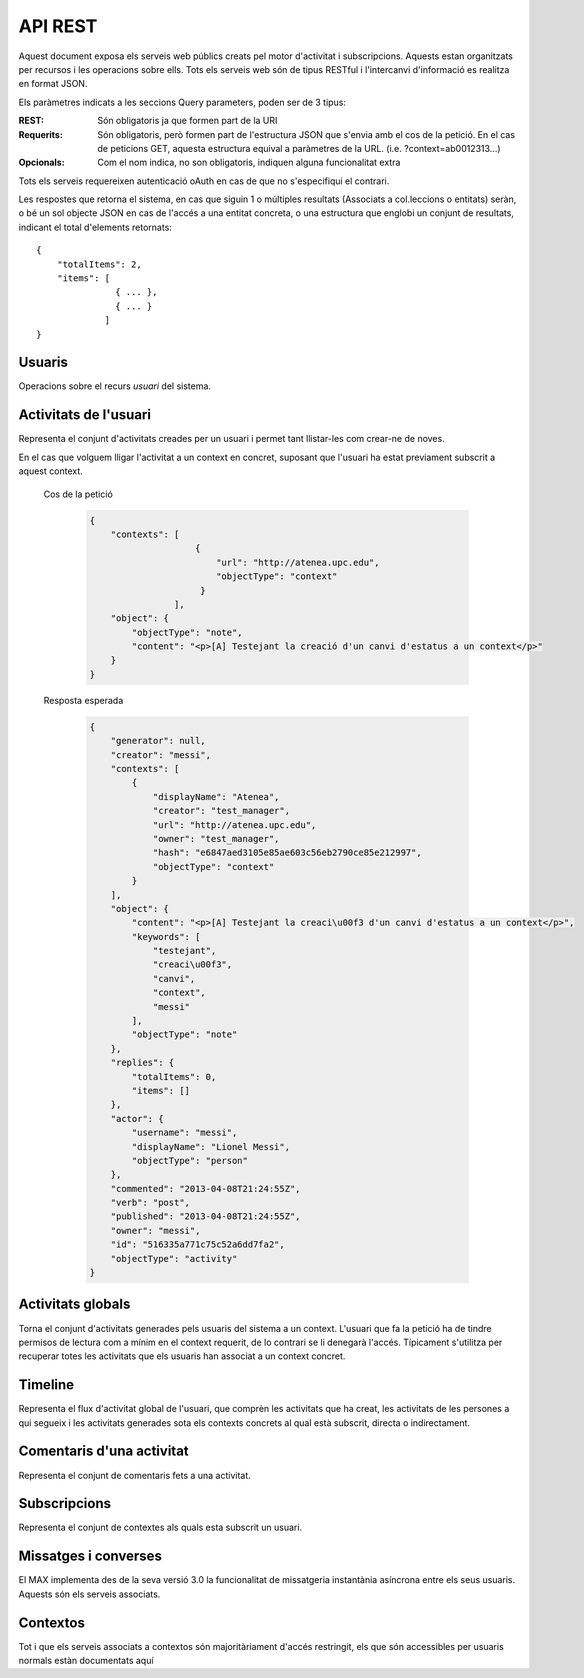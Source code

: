 API REST
========

Aquest document exposa els serveis web públics creats pel motor d'activitat i
subscripcions. Aquests estan organitzats per recursos i les operacions sobre
ells. Tots els serveis web són de tipus RESTful i l'intercanvi d'informació es
realitza en format JSON.

Els paràmetres indicats a les seccions Query parameters, poden ser de 3 tipus:

:REST: Són obligatoris ja que formen part de la URI
:Requerits: Són obligatoris, però formen part de l'estructura JSON que s'envia
    amb el cos de la petició. En el cas de peticions GET, aquesta estructura equival
    a paràmetres de la URL. (i.e. ?context=ab0012313...)
:Opcionals: Com el nom indica, no son obligatoris, indiquen alguna funcionalitat
    extra

Tots els serveis requereixen autenticació oAuth en cas de que no s'especifiqui
el contrari.

Les respostes que retorna el sistema, en cas que siguin 1 o múltiples resultats
(Associats a col.leccions o entitats) seràn, o bé un sol objecte JSON en cas de
l'accés a una entitat concreta, o una estructura que englobi un conjunt de
resultats, indicant el total d'elements retornats::

    {
        "totalItems": 2,
        "items": [
                   { ... },
                   { ... }
                 ]
    }

.. this is some setup, it is hidden in a reST comment

    >>> from httpretty import HTTPretty
    >>> import json
    >>> HTTPretty.enable()
    >>> HTTPretty.register_uri(HTTPretty.POST, "http://localhost:8080/checktoken", body="", status=200)
    >>> username = "messi"
    >>> utils = MaxTestBase(testapp)
    >>> utils.create_user(username)
    <201 Created application/json ...
    >>> from max.tests.mockers import create_context, create_contextA, subscribe_context, context_query, user_status
    >>> utils.create_context(create_context)
    <201 Created application/json ...
    >>> utils.create_context(create_contextA)
    <201 Created application/json ...
    >>> utils.admin_subscribe_user_to_context(username, subscribe_context)
    <201 Created application/json ...

Usuaris
--------

Operacions sobre el recurs *usuari* del sistema.

.. http:get:: /people

    Retorna el resultat d'una cerca d'usuaris del sistema en forma de llista
    de noms d'usuaris per l'ús de la UI.

    :query username: El filtre de cerca d'usuaris.

    Cos de la petició

        .. code-block:: python

            {"username": "messi"}

        .. -> payload

    Resposta esperada

        .. code-block:: python

            {
                "totalItems": 1,
                "items": [
                    {
                        "username": "messi",
                        "id": "516335a771c75c52a6dd7f9d"
                    }
                ]
            }

        .. -> expected
            >>> response = testapp.get('/people', payload, oauth2Header(username), status=200)
            >>> response
            <200 OK application/json ...
            >>> response.json.get('displayName') == eval(expected).get('displayName')
            True
            >>> response.json.get('twitterUsername') == eval(expected).get('twitterUsername')
            True

    Success
        Retorna la llista d'usuaris que compleix la query especificada.

.. http:put:: /people/{username}

    Modifica un usuari del sistema pel seu posterior us si existeix. En cas de
    que l'usuari no existeixi retorna un error. La llista de paràmetres
    actualitzables de moment es limita a ``displayName`` i a
    ``twitterUsername``.

    :query username: (REST) L'identificador de l'usuari
    :query displayName: (Opcional) El nom real de l'usuari al sistema
    :query twitterUsername: (Opcional) El nom d'usuari de Twitter de l'usuari

    Cos de la petició

        .. code-block:: python

            {"displayName": "Lionel Messi", "twitterUsername": "messi10oficial"}

        .. -> payload

    Resposta esperada

        .. code-block:: python

            {
                "username": "messi",
                "displayName": "Lionel Messi",
                "talkingIn": {
                    "totalItems": 0,
                    "items": []
                },
                "creator": "test_manager",
                "following": {
                    "totalItems": 0,
                    "items": []
                },
                "subscribedTo": {
                    "totalItems": 1,
                    "items": [
                        {
                            "displayName": "Atenea",
                            "tags": [
                                "Assignatura"
                            ],
                            "url": "http://atenea.upc.edu",
                            "creator": "test_manager",
                            "published": "2013-04-08T21:24:55Z",
                            "owner": "test_manager",
                            "hash": "e6847aed3105e85ae603c56eb2790ce85e212997",
                            "objectType": "context",
                            "id": "516335a771c75c52a6dd7f9e",
                            "permissions": [
                                "read",
                                "write",
                                "invite",
                                "unsubscribe"
                            ]
                        }
                    ]
                },
                "last_login": "2013-04-08T21:24:55Z",
                "published": "2013-04-08T21:24:55Z",
                "owner": "test_manager",
                "twitterUsername": "messi10oficial",
                "id": "516335a771c75c52a6dd7f9d",
                "objectType": "person"
            }

        .. -> expected
            >>> response = testapp.put('/people/{}'.format(username), payload, oauth2Header(username), status=200)
            >>> response
            <200 OK application/json ...
            >>> response.json.get('displayName') == eval(expected).get('displayName')
            True
            >>> response.json.get('twitterUsername') == eval(expected).get('twitterUsername')
            True

    Success

        Retorna un objecte ``Person`` amb els paràmetres indicats modificats.

    Error

        .. code-block:: python

            {"error_description": "Unknown user: messi", "error": "UnknownUserError"}

.. http:get:: /people/{username}

    Retorna la informació d'un usuari del sistema. En cas de que l'usuari no
    existeixi retorna l'error especificat.

    :query username: (REST) L'identificador de l'usuari

    Cos de la petició

        Aquesta petició no necessita cos.

    Resposta esperada

        .. code-block:: python

            {
                "username": "messi",
                "displayName": "Lionel Messi",
                "talkingIn": {
                    "totalItems": 0,
                    "items": []
                },
                "creator": "test_manager",
                "following": {
                    "totalItems": 0,
                    "items": []
                },
                "subscribedTo": {
                    "totalItems": 1,
                    "items": [
                        {
                            "displayName": "Atenea",
                            "creator": "test_manager",
                            "url": "http://atenea.upc.edu",
                            "tags": [
                                "Assignatura"
                            ],
                            "published": "2013-04-08T21:24:55Z",
                            "owner": "test_manager",
                            "hash": "e6847aed3105e85ae603c56eb2790ce85e212997",
                            "permissions": [
                                "read",
                                "write",
                                "invite",
                                "unsubscribe"
                            ],
                            "id": "516335a771c75c52a6dd7f9e",
                            "objectType": "context"
                        }
                    ]
                },
                "last_login": "2013-04-08T21:24:55Z",
                "published": "2013-04-08T21:24:55Z",
                "owner": "test_manager",
                "twitterUsername": "messi10oficial",
                "id": "516335a771c75c52a6dd7f9d",
                "objectType": "person"
            }

        .. -> expected
            >>> response = testapp.get('/people/{}'.format(username), "", oauth2Header(username), status=200)
            >>> response
            <200 OK application/json ...
            >>> response.json.get('displayName') == eval(expected).get('displayName')
            True
            >>> response.json.get('twitterUsername') == eval(expected).get('twitterUsername')
            True

    Success

        Retorna un objecte ``Person``.

    Error

        .. code-block:: python

            {"error_description": "Unknown user: messi", "error": "UnknownUserError"}

.. http:get:: /people/{username}/avatar

    Retorna l'avatar (foto) de l'usuari del sistema. Aquest és un servei públic.

    :query username: (REST) L'identificador de l'usuari

    Success
        Retorna la imatge pel seu ús immediat.


Activitats de l'usuari
----------------------

Representa el conjunt d'activitats creades per un usuari i permet tant
llistar-les com crear-ne de noves.

.. http:post:: /people/{username}/activities

    Genera una activitat en el sistema. Els objectes d'aquesta activitat són els
    especificats en el protocol activitystrea.ms.

    :query username: (REST) Nom de l'usuari que crea l'activitat
    :query contexts: (Opcional) Per fer que una activitat estigui associada a un
        context determinat fa falta que enviem una llista d'objectes *context*
        (sota la clau ``contexts``) (ja que teòricament, podem fer que
        l'activitat estigui associada a varis contexts a l'hora), indicant com a
        ``objectType`` el tipus ``uri`` i les dades del context com a l'exemple.
    :query object: (Requerit) Per ara només suportat el tipus ``objectType``
        *note*. Ha de contindre les claus ``objectType`` i ``content`` el qual
        pot tractar-se d'un camp codificat amb HTML.

    Cos de la petició

        .. code-block:: python

            {
                "object": {
                    "objectType": "note",
                    "content": "<p>[A] Testejant la creació d'un canvi d'estatus</p>"
                }
            }

        .. -> payload

    Resposta esperada

        .. code-block:: python

            {
                "generator": null,
                "creator": "messi",
                "replies": {
                    "totalItems": 0,
                    "items": []
                },
                "object": {
                    "content": "<p>[A] Testejant la creaci\u00f3 d'un canvi d'estatus</p>",
                    "keywords": [
                        "testejant",
                        "creaci\u00f3",
                        "canvi",
                        "messi"
                    ],
                    "objectType": "note"
                },
                "actor": {
                    "username": "messi",
                    "displayName": "Lionel Messi",
                    "objectType": "person"
                },
                "commented": "2013-04-08T21:24:55Z",
                "verb": "post",
                "published": "2013-04-08T21:24:55Z",
                "owner": "messi",
                "id": "516335a771c75c52a6dd7fa1",
                "objectType": "activity"
            }

        .. -> expected
            >>> expected = json.loads(expected)
            >>> response = testapp.post('/people/{}/activities'.format(username), payload, oauth2Header(username), status=201)
            >>> response
            <201 Created application/json ...
            >>> response.json.get('actor').get('displayName') == expected.get('actor').get('displayName')
            True
            >>> response.json.get('object').get('objectType') == expected.get('object').get('objectType')
            True

    Success

        Retorna un objecte del tipus ``Activity``.

    Error

        En cas de que l'usuari actor no sigui el mateix usuari que s'autentica via oAuth

            .. code-block:: python

                {u'error_description': u"You don't have permission to access xavi resources", u'error': u'Unauthorized'}

        En cas que l'usuari no existeixi

            .. code-block:: python

                {"error_description": "Unknown user: messi", "error": "UnknownUserError"}

    Tipus d'activitat suportats:
     * *note* (estatus d'usuari)

    Tipus d'activitat projectats:
     * *File*
     * *Event*
     * *Bookmark*
     * *Image*
     * *Video*
     * *Question*

En el cas que volguem lligar l'activitat a un context en concret, suposant que
l'usuari ha estat previament subscrit a aquest context.

    Cos de la petició

        .. code-block:: python

            {
                "contexts": [
                                {
                                    "url": "http://atenea.upc.edu",
                                    "objectType": "context"
                                 }
                            ],
                "object": {
                    "objectType": "note",
                    "content": "<p>[A] Testejant la creació d'un canvi d'estatus a un context</p>"
                }
            }

        .. -> payload

    Resposta esperada

        .. code-block:: python

            {
                "generator": null,
                "creator": "messi",
                "contexts": [
                    {
                        "displayName": "Atenea",
                        "creator": "test_manager",
                        "url": "http://atenea.upc.edu",
                        "owner": "test_manager",
                        "hash": "e6847aed3105e85ae603c56eb2790ce85e212997",
                        "objectType": "context"
                    }
                ],
                "object": {
                    "content": "<p>[A] Testejant la creaci\u00f3 d'un canvi d'estatus a un context</p>",
                    "keywords": [
                        "testejant",
                        "creaci\u00f3",
                        "canvi",
                        "context",
                        "messi"
                    ],
                    "objectType": "note"
                },
                "replies": {
                    "totalItems": 0,
                    "items": []
                },
                "actor": {
                    "username": "messi",
                    "displayName": "Lionel Messi",
                    "objectType": "person"
                },
                "commented": "2013-04-08T21:24:55Z",
                "verb": "post",
                "published": "2013-04-08T21:24:55Z",
                "owner": "messi",
                "id": "516335a771c75c52a6dd7fa2",
                "objectType": "activity"
            }

        .. -> expected
            >>> expected = json.loads(expected)
            >>> response = testapp.post('/people/{}/activities'.format(username), payload, oauth2Header(username), status=201)
            >>> response
            <201 Created application/json ...
            >>> response.json.get('actor').get('displayName') == expected.get('actor').get('displayName')
            True
            >>> response.json.get('object').get('objectType') == expected.get('object').get('objectType')
            True
            >>> response.json.get('contexts')[0].get('url') == expected.get('contexts')[0].get('url')
            True

.. http:get:: /people/{username}/activities

    Llista totes les activitats de tipus post generades al sistema per part d'un usuari
    concret.

    :query username: (REST) Identificador d'usuari que crea l'activitat

    Cos de la petició

        Aquesta petició no necessita cos.

    Resposta esperada

        .. code-block:: python

            {
                "totalItems": 2,
                "items": [
                    {
                        "generator": null,
                        "contexts": [
                            {
                                "displayName": "Atenea",
                                "creator": "test_manager",
                                "url": "http://atenea.upc.edu",
                                "owner": "test_manager",
                                "hash": "e6847aed3105e85ae603c56eb2790ce85e212997",
                                "objectType": "context"
                            }
                        ],
                        "object": {
                            "content": "<p>[A] Testejant la creaci\u00f3 d'un canvi d'estatus a un context</p>",
                            "objectType": "note"
                        },
                        "replies": {
                            "totalItems": 0,
                            "items": []
                        },
                        "actor": {
                            "username": "messi",
                            "displayName": "Lionel Messi",
                            "objectType": "person"
                        },
                        "id": "516335a771c75c52a6dd7fa2",
                        "verb": "post",
                        "published": "2013-04-08T21:24:55Z",
                        "commented": "2013-04-08T21:24:55Z",
                        "objectType": "activity"
                    },
                    {
                        "generator": null,
                        "replies": {
                            "totalItems": 0,
                            "items": []
                        },
                        "object": {
                            "content": "<p>[A] Testejant la creaci\u00f3 d'un canvi d'estatus</p>",
                            "objectType": "note"
                        },
                        "actor": {
                            "username": "messi",
                            "displayName": "Lionel Messi",
                            "objectType": "person"
                        },
                        "id": "516335a771c75c52a6dd7fa1",
                        "verb": "post",
                        "published": "2013-04-08T21:24:55Z",
                        "commented": "2013-04-08T21:24:55Z",
                        "objectType": "activity"
                    }
                ]
            }

        .. -> expected
            >>> expected = json.loads(expected)
            >>> response = testapp.get('/people/{}/activities'.format(username), "", oauth2Header(username), status=200)
            >>> response
            <200 OK application/json ...
            >>> response.json.get('items')[0].get('actor').get('displayName') == expected.get('items')[0].get('actor').get('displayName')
            True
            >>> response.json.get('totalItems') == expected.get('totalItems')
            True

    .. note::

        En l'ultima resposta esperada hi han tres entrades les dues activitats
        que hem generat fins ara (amb context, i l'altre sense) i l'activitat
        que es genera quan es subscriu un usuari a un context, que es tracta com
        una activitat més.

    Success

        Retorna una col·lecció d'objectes del tipus ``Activity``.

    Error

        En cas de que l'usuari actor no sigui el mateix usuari que s'autentica
        via oAuth

            .. code-block:: python

                {u'error_description': u"You don't have permission to access xavi resources", u'error': u'Unauthorized'}

        En cas que l'usuari no existeixi

            .. code-block:: python

                {"error_description": "Unknown user: messi", "error": "UnknownUserError"}


Activitats globals
------------------

Torna el conjunt d'activitats generades pels usuaris del sistema a un context.
L'usuari que fa la petició ha de tindre permisos de lectura com a mínim en el
context requerit, de lo contrari se li denegarà l'accés. Típicament s'utilitza
per recuperar totes les activitats que els usuaris han associat a un context
concret.

.. http:get:: /activities

    Llistat de totes les activitats del sistema, filtrada sota algun criteri

    :query context: (Requerit) El hash (sha1) de la URL del context
    :query sortBy: (Opcional) Tipus d'ordenació que s'aplicarà als resultats. Per defecte és
        ``activities``, i te en compte la data de publicació de l'activitat. L'altre valor
        possible és ``comments`` i ordena per la data de l'últim comentari a l'activitat.


    Cos de la petició

        .. code-block:: python

            {"context": "e6847aed3105e85ae603c56eb2790ce85e212997"}

        .. -> payload

    Resposta esperada

        .. code-block:: python

            {
                "totalItems": 1,
                "items": [
                    {
                        "generator": null,
                        "contexts": [
                            {
                                "displayName": "Atenea",
                                "creator": "test_manager",
                                "url": "http://atenea.upc.edu",
                                "owner": "test_manager",
                                "hash": "e6847aed3105e85ae603c56eb2790ce85e212997",
                                "objectType": "context"
                            }
                        ],
                        "object": {
                            "content": "<p>[A] Testejant la creaci\u00f3 d'un canvi d'estatus a un context</p>",
                            "objectType": "note"
                        },
                        "replies": {
                            "totalItems": 0,
                            "items": []
                        },
                        "actor": {
                            "username": "messi",
                            "displayName": "Lionel Messi",
                            "objectType": "person"
                        },
                        "id": "516335a771c75c52a6dd7fa2",
                        "verb": "post",
                        "published": "2013-04-08T21:24:55Z",
                        "commented": "2013-04-08T21:24:55Z",
                        "objectType": "activity"
                    }
                ],
                "context": {
                    "displayName": "Atenea",
                    "creator": "test_manager",
                    "url": "http://atenea.upc.edu",
                    "tags": [
                        "Assignatura"
                    ],
                    "published": "2013-04-08T21:24:55Z",
                    "owner": "test_manager",
                    "hash": "e6847aed3105e85ae603c56eb2790ce85e212997",
                    "objectType": "context",
                    "id": "516335a771c75c52a6dd7f9e",
                    "permissions": {
                        "write": "public",
                        "subscribe": "public",
                        "read": "public",
                        "invite": "subscribed"
                    }
                }
            }

        .. -> expected
            >>> expected = json.loads(expected)
            >>> response = testapp.get('/activities', eval(payload), oauth2Header(username), status=200)
            >>> response
            <200 OK application/json ...
            >>> response.json.get('items')[0].get('actor').get('displayName') == expected.get('items')[0].get('actor').get('displayName')
            True
            >>> response.json.get('totalItems') == expected.get('totalItems')
            True

    Success
        Retorna una col·lecció d'objectes del tipus ``Activity``.


Timeline
--------

Representa el flux d'activitat global de l'usuari, que comprèn les activitats
que ha creat, les activitats de les persones a qui segueix i les activitats
generades sota els contexts concrets al qual està subscrit, directa o
indirectament.

.. http:get:: /people/{username}/timeline

    Llistat de totes les activitats del timeline de l'usuari. Actualment filtra
    les activitats i només mostra les de tipus *post*.

    :query username: (REST) Nom de l'usuari que del qual volem el llistat
    :query sortBy: (Opcional) Tipus d'ordenació que s'aplicarà als resultats. Per defecte és
        ``activities``, i te en compte la data de publicació de l'activitat. L'altre valor
        possible és ``comments`` i ordena per la data de l'últim comentari a l'activitat.

    Cos de la petició

        Aquesta petició no necessita cos.

    Resposta esperada

        .. code-block:: python

            {
                "totalItems": 2,
                "items": [
                    {
                        "generator": null,
                        "contexts": [
                            {
                                "displayName": "Atenea",
                                "creator": "test_manager",
                                "url": "http://atenea.upc.edu",
                                "owner": "test_manager",
                                "hash": "e6847aed3105e85ae603c56eb2790ce85e212997",
                                "objectType": "context"
                            }
                        ],
                        "object": {
                            "content": "<p>[A] Testejant la creaci\u00f3 d'un canvi d'estatus a un context</p>",
                            "objectType": "note"
                        },
                        "replies": {
                            "totalItems": 0,
                            "items": []
                        },
                        "actor": {
                            "username": "messi",
                            "displayName": "Lionel Messi",
                            "objectType": "person"
                        },
                        "id": "516335a771c75c52a6dd7fa2",
                        "verb": "post",
                        "published": "2013-04-08T21:24:55Z",
                        "commented": "2013-04-08T21:24:55Z",
                        "objectType": "activity"
                    },
                    {
                        "generator": null,
                        "replies": {
                            "totalItems": 0,
                            "items": []
                        },
                        "object": {
                            "content": "<p>[A] Testejant la creaci\u00f3 d'un canvi d'estatus</p>",
                            "objectType": "note"
                        },
                        "actor": {
                            "username": "messi",
                            "displayName": "Lionel Messi",
                            "objectType": "person"
                        },
                        "id": "516335a771c75c52a6dd7fa1",
                        "verb": "post",
                        "published": "2013-04-08T21:24:55Z",
                        "commented": "2013-04-08T21:24:55Z",
                        "objectType": "activity"
                    }
                ]
            }

        .. -> expected
            >>> expected = json.loads(expected)
            >>> response = testapp.get('/people/{}/timeline'.format(username), "", oauth2Header(username), status=200)
            >>> response
            <200 OK application/json ...
            >>> response.json.get('items')[0].get('actor').get('displayName') == expected.get('items')[0].get('actor').get('displayName')
            True
            >>> response.json.get('totalItems') == expected.get('totalItems')
            True

    Success

        Retorna una col·lecció d'objectes del tipus ``Activity``.


Comentaris d'una activitat
----------------------------

Representa el conjunt de comentaris fets a una activitat.

.. http:post:: /activities/{activity}/comments

    Afegeix un comentari a una activitat ja existent al sistema. Aquest servei
    crea el comentari pròpiament dit dins de l'activitat i genera una activitat
    nova del tipus *comment* (l'usuari ha comentat l'activitat... )

    :query activity: (REST) Ha de ser un identificador vàlid d'una activitat
        existent, per exemple: 4e6eefc5aceee9210d000004
    :query object: (Requerit) El tipus (``objectType``) d'una activitat
        comentari ha de ser *comment*. Ha de contindre les claus ``objectType``
        i ``content``.

    Cos de la petició

        .. code-block:: python

            {
                "object": {
                    "objectType": "comment",
                    "content": "<p>[C] Testejant un comentari nou a una activitat</p>"
                }
            }

        .. -> payload

    Resposta esperada

        .. code-block:: python

            {
                "generator": null,
                "creator": "messi",
                "replies": {
                    "totalItems": 0,
                    "items": []
                },
                "object": {
                    "content": "<p>[C] Testejant un comentari nou a una activitat</p>",
                    "inReplyTo": [
                        {
                            "id": "516335a771c75c52a6dd7fa3",
                            "objectType": "note"
                        }
                    ],
                    "keywords": [
                        "testejant",
                        "comentari",
                        "nou",
                        "una",
                        "activitat",
                        "messi"
                    ],
                    "objectType": "comment"
                },
                "actor": {
                    "username": "messi",
                    "displayName": "Lionel Messi",
                    "objectType": "person"
                },
                "commented": "2013-04-08T21:24:55Z",
                "verb": "comment",
                "published": "2013-04-08T21:24:55Z",
                "owner": "messi",
                "id": "516335a771c75c52a6dd7fa4",
                "objectType": "activity"
            }

        .. -> expected
            >>> expected = json.loads(expected)
            >>> activity = utils.create_activity(username, user_status)
            >>> response = testapp.post('/activities/{}/comments'.format(activity.json.get('id')), payload, oauth2Header(username), status=201)
            >>> response
            <201 Created application/json ...
            >>> response.json.get('actor').get('displayName') == expected.get('actor').get('displayName')
            True
            >>> response.json.get('verb') == expected.get('verb')
            True

    Success

        Retorna l'objecte ``Activity`` del comentari.

.. http:get:: /activities/{activity}/comments

    Llista tots els comentaris d'una activitat

    :query activity: (REST) ha de ser un identificador vàlid d'una activitat
        existent, per exemple: 4e6eefc5aceee9210d000004

    Cos de la petició

         Aquesta petició no necessita cos.

    Resposta esperada

        .. code-block:: python

            {
                "totalItems": 1,
                "items": [
                    {
                        "content": "<p>[C] Testejant un comentari nou a una activitat</p>",
                        "objectType": "comment",
                        "id": "516335a771c75c52a6dd7fa4",
                        "actor": {
                            "username": "messi",
                            "displayName": "Lionel Messi",
                            "talkingIn": {
                                "totalItems": 0,
                                "items": []
                            },
                            "objectType": "person"
                        },
                        "published": "2013-04-08T21:24:55Z"
                    }
                ]
            }

        .. -> expected
            >>> expected = json.loads(expected)
            >>> response = testapp.get('/activities/{}/comments'.format(activity.json.get('id')), payload, oauth2Header(username), status=200)
            >>> response
            <200 OK application/json ...
            >>> response.json.get('items')[0].get('actor').get('displayName') == expected.get('items')[0].get('actor').get('displayName')
            True
            >>> response.json.get('totalItems') == expected.get('totalItems')
            True

    Success

        Retorna una col·lecció d'objectes del tipus ``Comment``


Subscripcions
-------------


.. http:get:: /contexts/public

    Dona una llista de tots els contextes als qual un usuari es pot subscriure lliurement

    Cos de la petició

        Aquesta petició no necessita cos.

    Resposta esperada

        .. code-block:: python

            {
                "totalItems": 2,
                "items": [
                    {
                        "displayName": "Atenea",
                        "creator": "test_manager",
                        "url": "http://atenea.upc.edu",
                        "tags": [
                            "Assignatura"
                        ],
                        "published": "2013-04-08T21:24:55Z",
                        "owner": "test_manager",
                        "hash": "e6847aed3105e85ae603c56eb2790ce85e212997",
                        "objectType": "context",
                        "id": "516335a771c75c52a6dd7f9e",
                        "permissions": {
                            "write": "public",
                            "subscribe": "public",
                            "read": "public",
                            "invite": "subscribed"
                        }
                    },
                    {
                        "displayName": "Atenea A",
                        "creator": "test_manager",
                        "url": "http://atenea.upc.edu/A",
                        "tags": [],
                        "published": "2013-04-08T21:24:55Z",
                        "owner": "test_manager",
                        "hash": "90c8f28a7867fbad7a2359c6427ae8798a37ff07",
                        "objectType": "context",
                        "id": "516335a771c75c52a6dd7f9f",
                        "permissions": {
                            "write": "public",
                            "subscribe": "public",
                            "read": "public",
                            "invite": "subscribed"
                        }
                    }
                ]
            }

        .. -> expected
            >>> expected = json.loads(expected)
            >>> response = testapp.get('/contexts/public', payload, oauth2Header(username), status=200)
            >>> response
            <200 OK application/json ...
            >>> response.json.get('totalItems') == expected.get('totalItems')
            True
            >>> response.json.get('items')[0]['objectType'] == expected.get('items')[0]['objectType']
            True


    Success

        Retorna un objecte del tipus ``Activity``.


.. http:post:: /people/{username}/subscriptions

    Subscriu l'usuari a un context determinat. El context al qual es vol subscriure l'usuari ha de ser de tipus
    public, sinó obtindrem un error d'autorització ``401 Unauthorized``

    :query username: (REST) L'identificador de l'usuari al sistema.
    :query contexts: (Requerit) Tipus d'objecte al qual ens volem subscriure, en
        aquest cas del tipus `context`. Hem de proporcionar un objecte amb les
        claus ``objectType`` i el valor *context*, i la dada ``url`` del context.

    Cos de la petició

        .. code-block:: python

            {
                "object": {
                    "objectType": "context",
                    "url": "http://atenea.upc.edu/A"
                }
            }

        .. -> payload

    Resposta esperada

        .. code-block:: python

            {
                "generator": null,
                "creator": "messi",
                "replies": {
                    "totalItems": 0,
                    "items": []
                },
                "object": {
                    "url": "http://atenea.upc.edu/A",
                    "objectType": "context"
                },
                "actor": {
                    "username": "messi",
                    "displayName": "Lionel Messi",
                    "objectType": "person"
                },
                "commented": "2013-04-08T21:24:55Z",
                "verb": "subscribe",
                "published": "2013-04-08T21:24:55Z",
                "owner": "messi",
                "id": "516335a771c75c52a6dd7fa5",
                "objectType": "activity"
            }

        .. -> expected
            >>> expected = json.loads(expected)
            >>> response = testapp.post('/people/{}/subscriptions'.format(username), payload, oauth2Header(username), status=201)
            >>> response
            <201 Created application/json ...
            >>> response.json.get('displayName') == expected.get('displayName')
            True
            >>> response.json.get('verb') == expected.get('verb')
            True

    Success

        Retorna un objecte del tipus ``Activity``.

    Error

        En cas que l'usuari no existeixi

            .. code-block:: python

                { "error_description": "Unknown user: messi", "error": "UnknownUserError" }

Representa el conjunt de contextes als quals esta subscrit un usuari.

.. http:get:: /people/{username}/subscriptions

    Torna totes les subscripcions d'un usuari

    :query username: (REST) L'identificador de l'usuari al sistema

    Cos de la petició

         Aquesta petició no necessita cos.

    Resposta esperada

        .. code-block:: python

            {
                "totalItems": 2,
                "items": [
                    {
                        "displayName": "Atenea",
                        "creator": "test_manager",
                        "url": "http://atenea.upc.edu",
                        "tags": [
                            "Assignatura"
                        ],
                        "published": "2013-04-08T21:24:55Z",
                        "owner": "test_manager",
                        "hash": "e6847aed3105e85ae603c56eb2790ce85e212997",
                        "permissions": [
                            "read",
                            "write",
                            "invite",
                            "unsubscribe"
                        ],
                        "id": "516335a771c75c52a6dd7f9e",
                        "objectType": "context"
                    },
                    {
                        "displayName": "Atenea A",
                        "tags": [],
                        "url": "http://atenea.upc.edu/A",
                        "creator": "test_manager",
                        "published": "2013-04-08T21:24:55Z",
                        "owner": "test_manager",
                        "hash": "90c8f28a7867fbad7a2359c6427ae8798a37ff07",
                        "objectType": "context",
                        "id": "516335a771c75c52a6dd7f9f",
                        "permissions": [
                            "read",
                            "write",
                            "invite",
                            "unsubscribe"
                        ]
                    }
                ]
            }

        .. -> expected
            >>> response = testapp.get('/people/{}/subscriptions'.format(username), "", oauth2Header(username), status=200)
            >>> response
            <200 OK application/json ...
            >>> response.json.get('totalItems') == eval(expected).get('totalItems')
            True

.. http:delete:: /people/{username}/subscriptions/{hash}

    Elimina la subscripció d'un usuari, si l'usuari té permis per dessubscriure's.
    NO esborra les activitats que s'hagin creat previament al context del qual ens hem dessubscrit. Tot i que les activitats que queden a la base de dades no es poden consultar directament, en el timeline de un usuari coninuarà veient les activitats que va crear ell.

    :query username: (REST) L'identificador de l'usuari al sistema.
    :query hash: (REST) El hash del context la subscripció al qual es vol esborrar. Aquest hash es calcula
        fent una suma de verificació sha1 dels paràmetres del context

    Cos de la petició

        Aquesta petició no te cos.

.. Create the context unsubscribe and subcribe user to it

    >>> create_context_d = {"url": "http://atenea.upc.edu/C", "objectType": "context" }
    >>> subscribe_context_d = {"object": {"url": "http://atenea.upc.edu/C", "objectType": "context" } }
    >>> resp = utils.create_context(create_context_d)
    >>> context_hash_for_deleting = resp.json.get('hash')
    >>> utils.admin_subscribe_user_to_context(username, subscribe_context_d)
    <201 Created application/json ...


    Resposta esperada

        Retorna un codi HTTP 204 (deleted) amb el cos buit

        .. actual test
            >>> resp = testapp.delete('/people/{}/subscriptions/{}'.format(username, context_hash_for_deleting), "", oauth2Header(username), status=204)
            >>> resp
            <204 No Content ...

    Success

        Retorna un codi HTTP 204 (deleted) amb el cos buit


Missatges i converses
---------------------

El MAX implementa des de la seva versió 3.0 la funcionalitat de missatgeria
instantània asíncrona entre els seus usuaris. Aquests són els serveis associats.

.. setup other user for conversations interaction

    >>> username2 = 'xavi'
    >>> utils.create_user(username2)
    <201 Created application/json ...

.. http:post:: /conversations

    Retorna totes les converses depenent de l'actor que faci la petició.

    :query contexts: (Requerit) Tipus d'objecte al qual ens volem subscriure (en
        aquest cas ``conversation``). Hem de proporcionar un objecte amb les claus
        ``objectType`` i el valor ``conversation``, i la llista de
        ``participants`` com a l'exemple
    :query object: (Requerit) Tipus d'objecte de la conversa. Hem de
        proporcionar un objecte (per ara només es permet el tipus `message`) i
        el contingut amb les dades ``content`` amb el cos del missatge
        propiament dit

    Cos de la petició

        .. code-block:: python

            {
                "contexts": [
                    {
                        "objectType":"conversation",
                        "participants": ["messi", "xavi"]
                    }
                ],
                "object": {
                    "objectType": "note",
                    "content": "Nos espera una gran temporada, no es cierto?"
                }
            }

        .. -> payload

    Resposta esperada

        .. code-block:: python

            {
                "generator": null,
                "creator": "messi",
                "contexts": [
                    {
                        "displayName": "messi, xavi",
                        "creator": "messi",
                        "participants": [
                            "messi",
                            "xavi"
                        ],
                        "owner": "messi",
                        "id": "516335a771c75c52a6dd7fa9",
                        "objectType": "conversation"
                    }
                ],
                "object": {
                    "content": "Nos espera una gran temporada, no es cierto?",
                    "keywords": [
                        "nos",
                        "espera",
                        "una",
                        "gran",
                        "temporada",
                        "cierto",
                        "messi"
                    ],
                    "objectType": "note"
                },
                "replies": {
                    "totalItems": 0,
                    "items": []
                },
                "actor": {
                    "username": "messi",
                    "displayName": "Lionel Messi",
                    "objectType": "person"
                },
                "commented": "2013-04-08T21:24:55Z",
                "verb": "post",
                "published": "2013-04-08T21:24:55Z",
                "owner": "messi",
                "id": "516335a771c75c52a6dd7fac",
                "objectType": "message"
            }

        .. -> expected
            >>> expected = json.loads(expected)
            >>> response = testapp.post('/conversations', payload, oauth2Header(username), status=201)
            >>> response
            <201 Created application/json ...
            >>> response.json.get('object').get('objectType') == expected.get('object').get('objectType')
            True
            >>> response.json.get('contexts')[0].get('displayName') == expected.get('contexts')[0].get('displayName')
            True
            >>> conversation_id = response.json.get('contexts')[0].get('id')

    Success

        Retorna l'objecte ``Message`` (activitat).


.. http:get:: /conversations/{hash}/messages

    Retorna tots els missatges d'una conversa

    :query hash: (REST) El hash de la conversa en concret. Aquest hash es
        calcula fent una suma de verificació sha1 de la llista de participants
        (ordenada alfabèticament i sense espais) de la conversa

    Cos de la petició

        Aquesta petició no te cos.

    Resposta esperada

        .. code-block:: python

            {
                "totalItems": 1,
                "items": [
                    {
                        "generator": null,
                        "contexts": [
                            {
                                "displayName": "messi, xavi",
                                "creator": "messi",
                                "participants": [
                                    "messi",
                                    "xavi"
                                ],
                                "owner": "messi",
                                "id": "516335a771c75c52a6dd7fa9",
                                "objectType": "conversation"
                            }
                        ],
                        "object": {
                            "content": "Nos espera una gran temporada, no es cierto?",
                            "objectType": "note"
                        },
                        "replies": {
                            "totalItems": 0,
                            "items": []
                        },
                        "actor": {
                            "username": "messi",
                            "displayName": "Lionel Messi",
                            "objectType": "person"
                        },
                        "id": "516335a771c75c52a6dd7fac",
                        "verb": "post",
                        "published": "2013-04-08T21:24:55Z",
                        "commented": "2013-04-08T21:24:55Z",
                        "objectType": "message"
                    }
                ]
            }

        .. -> expected
            >>> expected = json.loads(expected)
            >>> response = testapp.get('/conversations/{}/messages'.format(conversation_id), "", oauth2Header(username), status=200)
            >>> response
            <200 OK application/json ...
            >>> response.json.get('items')[0].get('object').get('objectType') == expected.get('items')[0].get('object').get('objectType')
            True
            >>> response.json.get('items')[0].get('contexts')[0].get('displayName') == expected.get('items')[0].get('contexts')[0].get('displayName')
            True

    Success

        Retorna una llista d'objectes ``Message``

.. http:get:: /conversations

    Retorna totes les converses depenent de l'actor que faci la petició

    Cos de la petició

        Aquesta petició no te cos.

    Resposta esperada

        .. code-block:: python

            {
                "totalItems": 1,
                "items": [
                    {
                        "displayName": "messi, xavi",
                        "messages": 1,
                        "participants": [
                            "messi",
                            "xavi"
                        ],
                        "lastMessage": {
                            "content": "Nos espera una gran temporada, no es cierto?",
                            "published": "2013-04-08T21:24:55Z"
                        },
                        "published": "2013-04-08T21:24:55Z",
                        "permissions": {
                            "read": "subscribed",
                            "write": "subscribed",
                            "unsubscribe": "public",
                            "invite": "restricted",
                            "subscribe": "restricted"
                        },
                        "id": "516335a771c75c52a6dd7fa9",
                        "objectType": "conversation"
                    }
                ]
            }

        .. -> expected
            >>> response = testapp.get('/conversations', "", oauth2Header(username), status=200)
            >>> response
            <200 OK application/json ...
            >>> response.json.get('items')[0].get('objectType') == eval(expected).get('items')[0].get('objectType')
            True
            >>> response.json.get('items')[0].get('displayName') == eval(expected).get('items')[0].get('displayName')
            True

    Success

        Retorna una llista d'objectes del tipus ``Conversation``.

.. http:post:: /conversations/{hash}/messages

    Crea un missatge nou a una conversa ja existent

    :query hash: (REST) El hash de la conversa en concret. Aquest hash es
        calcula fent una suma de verificació sha1 de la llista de participants
        (ordenada alfabèticament i sense espais) de la conversa

    Cos de la petició

        .. code-block:: python

            {
                "object": {
                    "objectType": "note",
                    "content": "M'agrada Taradell!"
                }
            }

        .. -> payload

    Resposta esperada

        .. code-block:: python

            {
                "generator": null,
                "creator": "messi",
                "contexts": [
                    {
                        "displayName": "messi, xavi",
                        "creator": "messi",
                        "participants": [
                            "messi",
                            "xavi"
                        ],
                        "owner": "messi",
                        "id": "516335a771c75c52a6dd7fa9",
                        "objectType": "conversation"
                    }
                ],
                "object": {
                    "content": "M'agrada Taradell!",
                    "keywords": [
                        "taradell",
                        "messi"
                    ],
                    "objectType": "note"
                },
                "replies": {
                    "totalItems": 0,
                    "items": []
                },
                "actor": {
                    "username": "messi",
                    "displayName": "Lionel Messi",
                    "objectType": "person"
                },
                "commented": "2013-04-08T21:24:55Z",
                "verb": "post",
                "published": "2013-04-08T21:24:55Z",
                "owner": "messi",
                "id": "516335a771c75c52a6dd7fad",
                "objectType": "message"
            }

        .. -> expected
            >>> expected = json.loads(expected)
            >>> response = testapp.post('/conversations/{}/messages'.format(conversation_id), payload, oauth2Header(username), status=201)
            >>> response
            <201 Created application/json ...
            >>> response.json.get('object').get('objectType') == expected.get('object').get('objectType')
            True
            >>> response.json.get('contexts')[0].get('displayName') == expected.get('contexts')[0].get('displayName')
            True

    Success

        Retorna l'objecte ``Message`` (activitat).

.. doctests teardown (absolutelly needed)

    >>> HTTPretty.disable()



Contextos
---------

Tot i que els serveis associats a contextos són majoritàriament d'accés restringit, els
que són accessibles per usuaris normals estàn documentats aquí

.. http:get:: /contexts/public

    Dona una llista de tots els contextes als qual un usuari es pot subscriure lliurement

    Cos de la petició

        Aquesta petició no necessita cos.

    Resposta esperada

        .. code-block:: python

            {
                "totalItems": 2,
                "items": [
                    {
                        "displayName": "Atenea",
                        "creator": "test_manager",
                        "url": "http://atenea.upc.edu",
                        "tags": [
                            "Assignatura"
                        ],
                        "published": "2013-04-08T21:24:55Z",
                        "owner": "test_manager",
                        "hash": "e6847aed3105e85ae603c56eb2790ce85e212997",
                        "objectType": "context",
                        "id": "516335a771c75c52a6dd7f9e",
                        "permissions": {
                            "write": "public",
                            "subscribe": "public",
                            "read": "public",
                            "invite": "subscribed"
                        }
                    },
                    {
                        "displayName": "Atenea A",
                        "creator": "test_manager",
                        "url": "http://atenea.upc.edu/A",
                        "tags": [],
                        "published": "2013-04-08T21:24:55Z",
                        "owner": "test_manager",
                        "hash": "90c8f28a7867fbad7a2359c6427ae8798a37ff07",
                        "objectType": "context",
                        "id": "516335a771c75c52a6dd7f9f",
                        "permissions": {
                            "write": "public",
                            "subscribe": "public",
                            "read": "public",
                            "invite": "subscribed"
                        }
                    }
                ]
            }

        .. -> expected
            >>> create_context = {"url": "http://atenea.upc.edu", "objectType": "context" }
            >>> resp = utils.create_context(create_context)
            >>> expected = json.loads(expected)
            >>> response = testapp.get('/contexts/public', '', oauth2Header(username), status=200)
            >>> response
            <200 OK application/json ...
            >>> response.json.get('totalItems') == expected.get('totalItems')
            True
            >>> response.json.get('items')[0]['objectType'] == expected.get('items')[0]['objectType']
            True


    Success

        Retorna un objecte del tipus ``Context``.


.. http:get:: /contexts/{hash}/avatar

    Retorna la imatge que li correspon al context depenent del usuari de
    Twitter que te assignat. Si no en te cap, retorna una imatge estàndar. Per
    ara només està implementada la integració amb Twitter i dissenyat per quan
    un context vol *parlar* impersonat a l'activitat del seu propi context.
    Per exemple, una assignatura.

    Aquest és un servei públic, no és necessaria la autenticació oauth.

    :query hash: (REST) El hash del context en concret. Aquest hash es calcula
        fent una suma de verificació sha1 de la URL del context.

    Success

        Retorna la imatge del context.